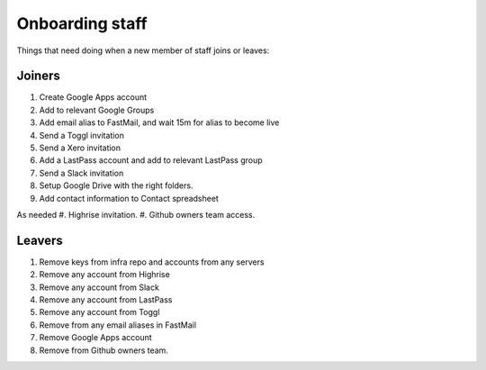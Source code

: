 Onboarding staff
================

Things that need doing when a new member of staff joins or leaves:

Joiners
-------

#. Create Google Apps account
#. Add to relevant Google Groups
#. Add email alias to FastMail, and wait 15m for alias to become live
#. Send a Toggl invitation
#. Send a Xero invitation
#. Add a LastPass account and add to relevant LastPass group
#. Send a Slack invitation
#. Setup Google Drive with the right folders.
#. Add contact information to Contact spreadsheet

As needed
#. Highrise invitation.
#. Github owners team access.

Leavers
-------

#. Remove keys from infra repo and accounts from any servers
#. Remove any account from Highrise
#. Remove any account from Slack
#. Remove any account from LastPass
#. Remove any account from Toggl
#. Remove from any email aliases in FastMail
#. Remove Google Apps account
#. Remove from Github owners team.
